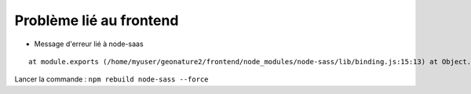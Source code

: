 Problème lié au frontend
========================


- Message d'erreur lié à node-saas

::

    at module.exports (/home/myuser/geonature2/frontend/node_modules/node-sass/lib/binding.js:15:13) at Object.<anonymous> (/home/myuser/geonature2/frontend/node_modules/node-sass/lib/index.js:14:35)

Lancer la commande : ``npm rebuild node-sass --force``
